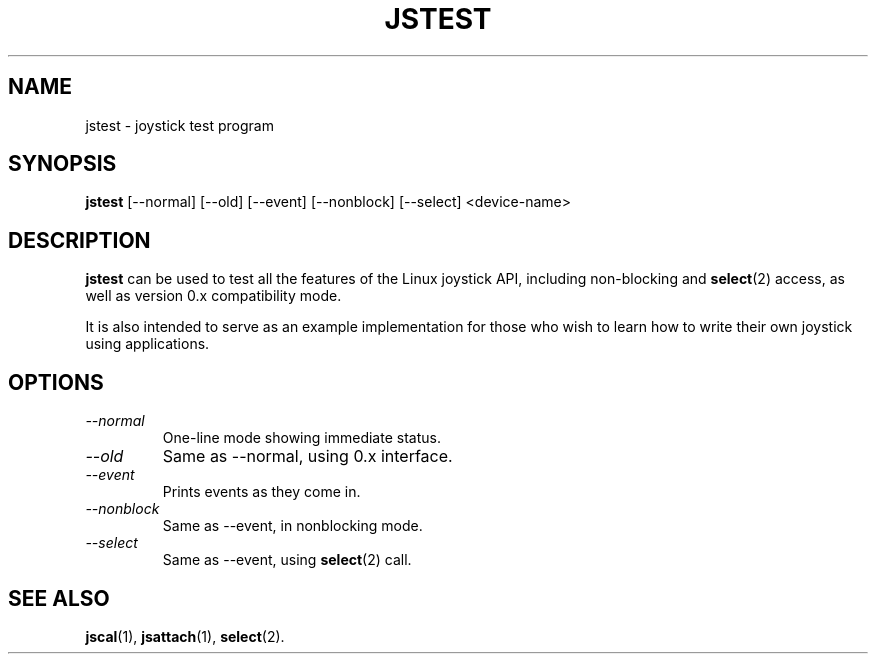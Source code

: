 .TH JSTEST 1
.SH NAME
jstest \- joystick test program
.SH SYNOPSIS
.B jstest
[--normal] [--old] [--event] [--nonblock] [--select] <device-name>
.SH DESCRIPTION
.B jstest
can be used to test all the features of the Linux
joystick API, including non-blocking and \fBselect\fP(2) access, as
well as version 0.x compatibility mode.
.PP
It is also intended to
serve as an example implementation for those who wish to learn
how to write their own joystick using applications.
.SH OPTIONS
.TP
.I \--normal
One-line mode showing immediate status.
.TP
.I \--old
Same as --normal, using 0.x interface.
.TP
.I \--event
Prints events as they come in.
.TP
.I \--nonblock
Same as --event, in nonblocking mode.
.TP
.I \--select
Same as --event, using \fBselect\fP(2) call.
.SH SEE ALSO
\fBjscal\fP(1), \fBjsattach\fP(1), \fBselect\fP(2).
